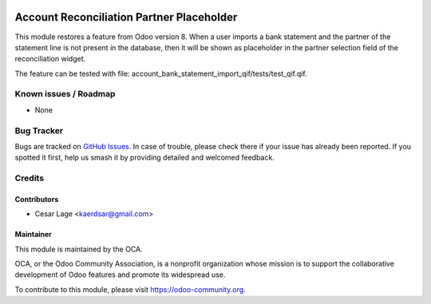 .. image:: https://img.shields.io/badge/license-AGPL--3-blue.png
   :target: https://www.gnu.org/licenses/agpl
   :alt: License: AGPL-3

==========================================
Account Reconciliation Partner Placeholder
==========================================

This module restores a feature from Odoo version 8. When a user imports a
bank statement and the partner of the statement line is not present in
the database, then it will be shown as placeholder in the partner selection
field of the reconciliation widget.

The feature can be tested with file: account_bank_statement_import_qif/tests/test_qif.qif.

Known issues / Roadmap
======================

* None

Bug Tracker
===========

Bugs are tracked on `GitHub Issues
<https://github.com/OCA/bank-statement-import/issues>`_. In case of trouble, please
check there if your issue has already been reported. If you spotted it first,
help us smash it by providing detailed and welcomed feedback.

Credits
=======

Contributors
------------

* Cesar Lage <kaerdsar@gmail.com>

Maintainer
----------


.. image:: https://odoo-community.org/logo.png
   :alt: Odoo Community Association
   :target: https://odoo-community.org

This module is maintained by the OCA.

OCA, or the Odoo Community Association, is a nonprofit organization whose
mission is to support the collaborative development of Odoo features and
promote its widespread use.

To contribute to this module, please visit https://odoo-community.org.
